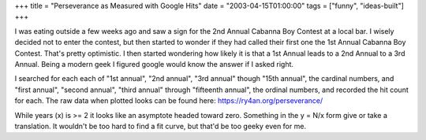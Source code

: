 +++
title = "Perseverance as Measured with Google Hits"
date = "2003-04-15T01:00:00"
tags = ["funny", "ideas-built"]
+++



I was eating outside a few weeks ago and saw a sign for the 2nd Annual Cabanna Boy Contest at a local bar. I wisely decided not to enter the contest, but then started to wonder if they had called their first one the 1st Annual Cabanna Boy Contest. That's pretty optimistic. I then started wondering how likely it is that a 1st Annual leads to a 2nd Annual to a 3rd Annual. Being a modern geek I figured google would know the answer if I asked right.

I searched for each each of "1st annual", "2nd annual", "3rd annual" though "15th annual", the cardinal numbers, and "first annual", "second annual", "third annual" through "fifteenth annual", the ordinal numbers, and recorded the hit count for each. The raw data when plotted looks can be found here: https://ry4an.org/perseverance/

While years (x) is >= 2 it looks like an asymptote headed toward zero.  Something in the y = N/x form give or take a translation.  It wouldn't be too hard to find a fit curve, but that'd be too geeky even for me.









.. date: 1050382800
.. tags: funny,ideas-built
